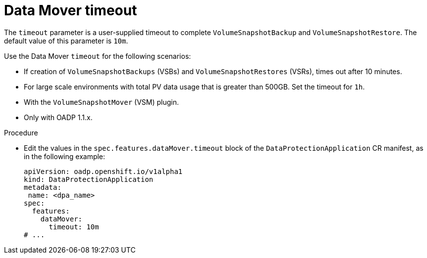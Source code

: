 // Module included in the following assemblies:
//
// * backup_and_restore/application_backup_and_restore/premature-termination-issues.adoc

:_mod-docs-content-type: PROCEDURE
[id="oadp-datamover-timeout_{context}"]
= Data Mover timeout

The `timeout` parameter is a user-supplied timeout to complete `VolumeSnapshotBackup` and `VolumeSnapshotRestore`. The default value of this parameter is `10m`.

Use the Data Mover `timeout` for the following scenarios:

* If creation of `VolumeSnapshotBackups` (VSBs) and `VolumeSnapshotRestores` (VSRs), times out after 10 minutes.
* For large scale environments with total PV data usage that is greater than 500GB. Set the timeout for `1h`.
* With the `VolumeSnapshotMover` (VSM) plugin.
* Only with OADP 1.1.x.

.Procedure
* Edit the values in the `spec.features.dataMover.timeout` block of the `DataProtectionApplication` CR manifest, as in the following example:
+
[source,yaml]
----
apiVersion: oadp.openshift.io/v1alpha1
kind: DataProtectionApplication
metadata:
 name: <dpa_name>
spec:
  features:
    dataMover:
      timeout: 10m
# ...
----